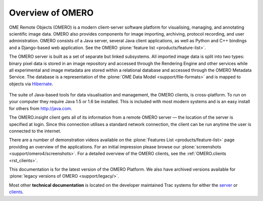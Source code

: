 Overview of OMERO
=================

OME Remote Objects (OMERO) is a modern client-server software platform
for visualising, managing, and annotating scientific image data. OMERO
also provides components for image importing, archiving, protocol
recording, and user administration. OMERO consists of a Java server,
several Java client applications, as well as Python and C++ bindings
and a Django-based web application. See the OMERO :plone:`feature list
<products/feature-list>`.

The OMERO server is built as a set of separate but linked subsystems.
All imported image data is split into two types: binary pixel data is
stored in an image repository and accessed through the Rendering Engine
and other services while all experimental and image metadata are stored
within a relational database and accessed through the OMERO Metadata
Service. The database is a representation of the :plone:`OME Data
Model <support/file-formats>` and is mapped to objects via
`Hibernate <http://www.hibernate.org>`_.

.. figure:: images/omero-overview.png
   :align: center
   :alt:

The suite of Java-based tools for data visualisation and management, the
OMERO clients, is cross-platform. To run on your computer they require
Java 1.5 or 1.6 be installed. This is included with most modern systems
and is an easy install for others from http://java.com.

The OMERO.insight client gets all of its information from a remote OMERO
server — the location of the server is specified at login. Since this
connection utilises a standard network connection, the client can be run
anytime the user is connected to the internet.

There are a number of demonstration videos available on the
:plone:`Features List <products/feature-list>` page providing an
overview of the applications. For an initial impression please browse
our :plone:`screenshots <support/omero4/screenshots>`. For a detailed
overview of the OMERO clients, see the :ref:`OMERO.clients
<rst_clients>`.

This documentation is for the latest version of the OMERO Platform. We
also have archived versions available for :plone:`legacy versions of
OMERO <support/legacy/>`.

Most other **technical documentation** is located on the developer
maintained Trac systems for either the
`server <http://trac.openmicroscopy.org.uk/ome/>`_ or
`clients <http://trac.openmicroscopy.org.uk/ome/>`_.
